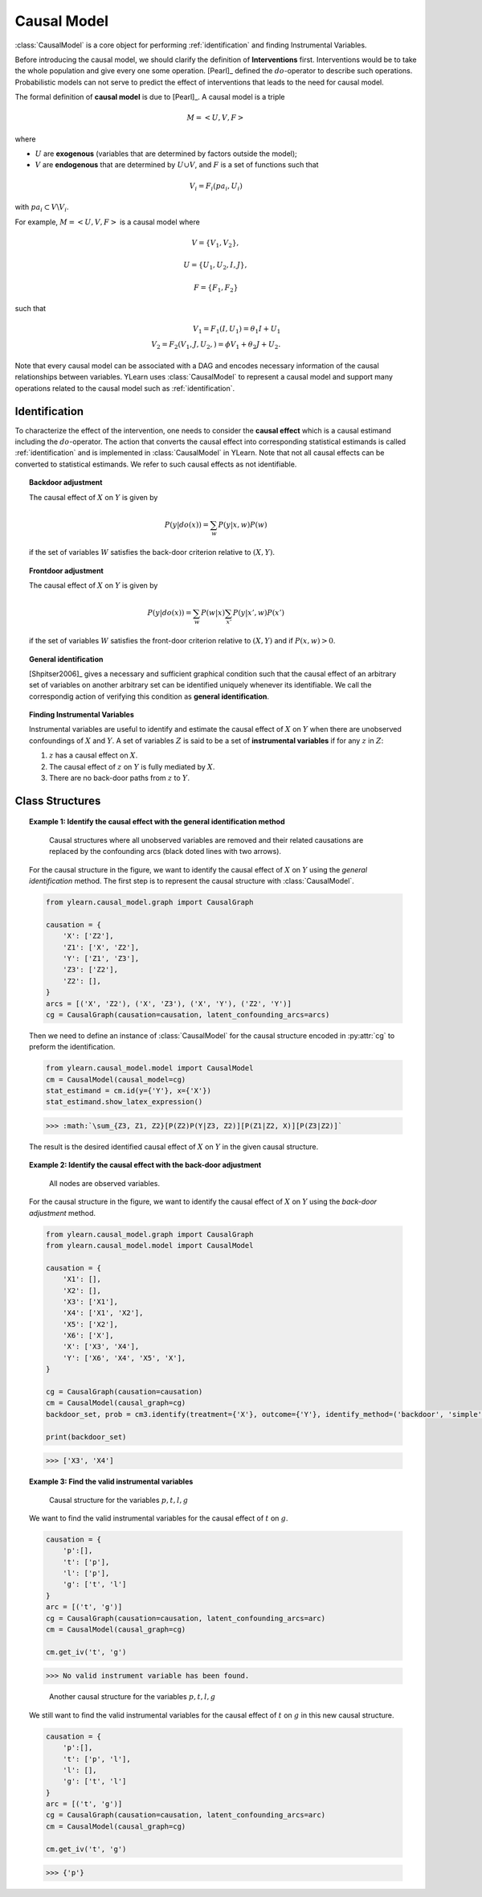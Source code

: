 .. _causal_model:

************
Causal Model
************

:class:`CausalModel` is a core object for performing :ref:`identification` and finding
Instrumental Variables. 

Before introducing the causal model, we should clarify the definition of **Interventions** first.
Interventions would be to take the whole population and give every one some operation. 
[Pearl]_ defined the :math:`do`-operator to describe such operations. Probabilistic models can not serve 
to predict the effect of interventions that leads to the need for causal model. 

The formal definition of **causal model** is due to [Pearl]_. A causal model is a triple

.. math::
    
    M = \left< U, V, F\right>

where

* :math:`U` are **exogenous** (variables that are determined by factors outside the model);
* :math:`V` are **endogenous** that are determined by :math:`U \cup V`, and :math:`F` is a set of functions such that

.. math::
        
        V_i = F_i(pa_i, U_i)

with :math:`pa_i \subset V \backslash V_i`. 

For example, :math:`M = \left< U, V, F\right>` is a causal model where

.. math::
    
    V = \{V_1, V_2\}, 
    
    U = \{ U_1, U_2, I, J\},
    
    F = \{F_1, F_2 \}

such that

.. math::

    V_1 = F_1(I, U_1) = \theta_1 I + U_1\\
    V_2 = F_2(V_1, J, U_2, ) = \phi V_1 + \theta_2 J + U_2.

Note that every causal model can be associated with a DAG and encodes necessary information of the causal relationships between variables.
YLearn uses :class:`CausalModel` to represent a causal model and support many operations related to the causal
model such as :ref:`identification`.

.. _identification:

Identification
==============

To characterize the effect of the intervention, one needs to consider the **causal effect** which is a 
causal estimand including the :math:`do`-operator. The action that converts the causal effect into corresponding 
statistical estimands is called :ref:`identification` and is implemented in :class:`CausalModel` in YLearn. Note that not 
all causal effects can be converted to statistical estimands. We refer to such causal effects as not identifiable.

.. topic:: Backdoor adjustment

    The causal effect of :math:`X` on :math:`Y` is given by

    .. math::

        P(y|do(x)) = \sum_w P(y|x, w)P(w)
    
    if the set of variables :math:`W` satisfies the back-door criterion relative to :math:`(X, Y)`.

.. topic:: Frontdoor adjustment

    The causal effect of :math:`X` on :math:`Y` is given by

    .. math::

        P(y|do(x)) = \sum_w P(w|x) \sum_{x'}P(y|x', w)P(x')
    
    if the set of variables :math:`W` satisfies the front-door criterion relative to :math:`(X, Y)` and if
    :math:`P(x, w) > 0`.

.. topic:: General identification

    [Shpitser2006]_ gives a necessary and sufficient graphical condition such that the causal effect
    of an arbitrary set of variables on another arbitrary set can be identified uniquely whenever its identifiable. We 
    call the correspondig action of verifying this condition as **general identification**.

.. topic:: Finding Instrumental Variables

    Instrumental variables are useful to identify and estimate the causal effect of :math:`X` on :math:`Y` when there are 
    unobserved confoundings of :math:`X` and :math:`Y`. A set of variables :math:`Z` is said to be a set of **instrumental variables**
    if for any :math:`z` in :math:`Z`:
    
    1. :math:`z` has a causal effect on :math:`X`.
    
    2. The causal effect of :math:`z` on :math:`Y` is fully mediated by :math:`X`.
    
    3. There are no back-door paths from :math:`z` to :math:`Y`.


Class Structures
================

.. py:class:: CausalModel(causal_graph=None, data=None)

    :param CausalGraph, optional, default=None causal_graph: An instance of CausalGraph which encodes the causal structures.
    :param pandas.DataFrame, optional, default=None data: The data used to discover the causal structures if causal_graph is not provided.

    .. py:method:: id(y, x, prob=None, graph=None)
        
        Identify the causal quantity :math:`P(y|do(x))` if identifiable else return
        raise :class:`IdentificationError`. 
        Note that here we only consider semi-Markovian causal model, where
        each unobserved variable is a parent of exactly two nodes. This is
        because any causal model with unobserved variables can be converted
        to a semi-Markovian causal model encoding the same set of conditional
        independences.

        :param set of str y: Set of names of outcomes.
        :param set of str x: Set of names of treatments.
        :param Prob, optional, default=None prob: Probability distribution encoded in the graph.
        :param CausalGraph graph: CausalGraph encodes the information of correspondig causal structures.

        :returns: The probabiity distribution of the converted casual effect.
        :rtype: Prob
        :raises IdentificationError: If the interested causal effect is not identifiable, then raise IdentificationError.

    .. py:method:: is_valid_backdoor_set(set_, treatment, outcome)

        Determine if a given set is a valid backdoor adjustment set for
        causal effect of treatments on the outcomes.

        :param set set_: The adjustment set.
        :param set or list of str treatment: Names of the treatment. str is also acceptable for single treatment.
        :param set or list of str outcome: Names of the outcome. str is also acceptable for single outcome.

        :returns: True if the given set is a valid backdoor adjustment set for the 
                causal effect of treatment on outcome in the current causal graph.
        :rtype: bool

    .. py:method::  get_backdoor_set(treatment, outcome, adjust='simple', print_info=False)
        
        Return the backdoor adjustment set for the given treatment and outcome.

        :param set or list of str treatment: Names of the treatment. str is also acceptable for single treatment.
        :param set or list of str outcome: Names of the outcome. str is also acceptable for single outcome.
        :param str adjust: Set style of the backdoor set. Avaliable options are
                
                simple: directly return the parent set of treatment
                
                minimal: return the minimal backdoor adjustment set
                
                all: return all valid backdoor adjustment set.
        
        :param bool, default=False print_info: If True, print the identified results.

        :returns: The first element is the adjustment list, while the second is the
                encoded Prob.
        :rtype: tuple of two element
        :raises IdentificationError: Raise error if the style is not in simple, minimal or all or no
                set can satisfy the backdoor criterion.

    .. py:method:: get_backdoor_path(treatment, outcome)

        Return all backdoor paths connecting treatment and outcome.

        :param str treatment: Name of the treatment.
        :param str outcome: Name of the outcome

        :returns: A list containing all valid backdoor paths between the treatment and
                outcome in the graph.
        :rtype: list

    .. py:method:: has_collider(path, backdoor_path=True)

        If the path in the current graph has a collider, return True, else
        return False.

        :param list of str path: A list containing nodes in the path.
        :param bool, default=True backdoor_path: Whether the path is a backdoor path.

        :returns: True if the path has a colider.
        :rtype: bool

    .. py:method:: is_connected_backdoor_path(path)

        Test whether a backdoor path is connected.

        :param list of str path: A list describing the path.

        :returns: True if path is a d-connected backdoor path and False otherwise.
        :rtype: bool

    .. py:method:: is_frontdoor_set(set_, treatment, outcome)

        Determine if the given set is a valid frontdoor adjustment set for the
        causal effect of treatment on outcome.

        :param set set_: The set waited to be determined as a valid front-door adjustment set.
        :param str treatment: Name of the treatment.
        :param str outcome: Name of the outcome.

        :returns: True if the given set is a valid frontdoor adjustment set for causal effects
                of treatemtns on outcomes.
        :rtype: bool

    .. py:method:: get_frontdoor_set(treatment, outcome, adjust='simple')

        Return the frontdoor set for adjusting the causal effect between
        treatment and outcome.

        :param set of str or str treatment: Name of the treatment. Should contain only one element.
        :param set of str or str outcome: Name of the outcome. Should contain only one element.
        :param str, default='simple' adjust: Avaliable options include 
                'simple': Return the frontdoor set with minimal number of elements.
                
                'minimal': Return the frontdoor set with minimal number of elements.
                
                'all': Return all possible frontdoor sets.
        
        :returns: 2 elements (adjustment_set, Prob)
        :rtype: tuple
        :raises IdentificationError: Raise error if the style is not in simple, minimal or all or no
                set can satisfy the backdoor criterion.

    .. py:method:: get_iv(treatment, outcome)

        Find the instrumental variables for the causal effect of the
        treatment on the outcome.

        :param iterable treatment: Name(s) of the treatment.
        :param iterable outcome: Name(s) of the outcome.

        :returns: A valid instrumental variable set that will be an empty one if
                there is no such set.
        :rtype: set

    .. py:method:: is_valid_iv(treatment, outcome, set_)

        Determine whether a given set is a valid instrumental variable set.

        :param iterable treatment: Name(s) of the treatment.
        :param iterable outcome: Name(s) of the outcome.
        :param set set_: The set waited to be tested.

        :returns: True if the set is a valid instrumental variable set and False
                otherwise.
        :rtype: bool

    .. py:method:: identify(treatment, outcome, identify_method='auto')
        
        Identify the causal effect expression. Identification is an operation that
        converts any causal effect quantity, e.g., quantities with the do operator, into
        the corresponding statistical quantity such that it is then possible
        to estimate the causal effect in some given data. However, note that not all
        causal quantities are identifiable, in which case an IdentificationError
        will be raised.

        :param set or list of str treatment: Set of names of treatments.
        :param set or list of str outcome: Set of names of outcomes.
        :param tuple of str or str, optional, default='auto' identify_method: If the passed value is a tuple or list, then it should have two
                elements where the first one is for the identification methods
                and the second is for the returned set style.

                Available options:
                
                    'auto' : Perform identification with all possible methods
                    
                    'general': The general identification method, see id()
                    
                    *('backdoor', 'simple')*: Return the set of all direct confounders of
                    both treatments and outcomes as a backdoor
                    adjustment set.
                    
                    *('backdoor', 'minimal')*: Return all possible backdoor adjustment sets with
                    minial number of elements.
                    
                    *('backdoor', 'all')*: Return all possible backdoor adjustment sets.
                    
                    *('frontdoor', 'simple')*: Return all possible frontdoor adjustment sets with
                    minial number of elements.
                    
                    *('frontdoor', 'minimal')*: Return all possible frontdoor adjustment sets with
                    minial number of elements.
                    
                    *('frontdoor', 'all')*: Return all possible frontdoor adjustment sets.

        :returns: A python dict where keys of the dict are identify methods while the values are the
                corresponding results.
        :rtype: dict
        :raises IdentificationError: If the causal effect is not identifiable or if the identify_method was not given properly.

    .. py:method:: estimate(estimator_model, data=None, *, treatment=None, outcome=None, adjustment=None, covariate=None, quantity=None, **kwargs)

        Estimate the identified causal effect in a new dataset.

        :param EstimatorModel estimator_model: Any suitable estimator models implemented in the EstimatorModel can
                be applied here. 
        :param pandas.DataFrame, optional, default=None data: The data set for causal effect to be estimated. If None, use the data
                which is used for discovering causal graph.
        :param  set or list, optional, default=None treatment: Names of the treatment. If None, the treatment used for backdoor adjustment
                will be taken as the treatment.
        :param set or list, optional, default=None outcome: Names of the outcome. If None, the treatment used for backdoor adjustment
                will be taken as the outcome.
        :param set or list, optional, default=None adjustment: Names of the adjustment set. If None, the ajustment set is given by
                the simplest backdoor set found by CausalModel.
        :param set or list, optional, default=None covariate: Names of covariate set. Ignored if set as None.
        :param str, optional, default=None quantity: The interested quantity when evaluating causal effects.

        :returns: The estimated causal effect in data.
        :rtype: np.ndarray or float

    .. py:method:: identify_estimate(data, outcome, treatment, estimator_model=None, quantity=None, identify_method='auto', **kwargs)

        Combination of the identifiy method and the estimate method. However,
        since current implemented estimator models assume (conditionally)
        unconfoundness automatically (except for methods related to iv), we may
        only consider using backdoor set adjustment to fullfill the unconfoundness
        condition.

        :param set or list of str, optional treatment: Set of names of treatments.
        :param set or list of str, optional outcome: Set of names of outcome.
        :param tuple of str or str, optional, default='auto' identify_method: If the passed value is a tuple or list, then it should have two
                elements where the first one is for the identification methods
                and the second is for the returned set style.

                Available options:
                
                    'auto' : Perform identification with all possible methods
                    
                    'general': The general identification method, see id()
                    
                    *('backdoor', 'simple')*: Return the set of all direct confounders of
                    both treatments and outcomes as a backdoor adjustment set.
                    
                    *('backdoor', 'minimal')*: Return all possible backdoor adjustment sets with minial number of elements.
                    
                    *('backdoor', 'all')*: Return all possible backdoor adjustment sets.
                    
                    *('frontdoor', 'simple')*: Return all possible frontdoor adjustment sets with minial number of elements.
                    
                    *('frontdoor', 'minimal')*: Return all possible frontdoor adjustment sets with minial number of elements.
                    
                    *('frontdoor', 'all')*: Return all possible frontdoor adjustment sets.
        
        :param str, optional, default=None quantity: The interested quantity when evaluating causal effects.

        :returns: The estimated causal effect in data.
        :rtype: np.ndarray or float


.. topic:: Example 1: Identify the causal effect with the general identification method

    .. figure:: graph_un_arc.png
        
        Causal structures where all unobserved variables are removed and their related causations are replaced by
        the confounding arcs (black doted lines with two arrows).
    
    For the causal structure in the figure, we want to identify the causal effect of :math:`X` on :math:`Y` using the *general identification* method. The first
    step is to represent the causal structure with :class:`CausalModel`.
    
    .. code-block:: python
        
        from ylearn.causal_model.graph import CausalGraph
        
        causation = {
            'X': ['Z2'],
            'Z1': ['X', 'Z2'],
            'Y': ['Z1', 'Z3'],
            'Z3': ['Z2'],
            'Z2': [], 
        }
        arcs = [('X', 'Z2'), ('X', 'Z3'), ('X', 'Y'), ('Z2', 'Y')]
        cg = CausalGraph(causation=causation, latent_confounding_arcs=arcs)

    Then we need to define an instance of :class:`CausalModel` for the causal structure encoded in :py:attr:`cg` to preform the identification.

    .. code-block:: python

        from ylearn.causal_model.model import CausalModel
        cm = CausalModel(causal_model=cg)
        stat_estimand = cm.id(y={'Y'}, x={'X'})
        stat_estimand.show_latex_expression()

    >>> :math:`\sum_{Z3, Z1, Z2}[P(Z2)P(Y|Z3, Z2)][P(Z1|Z2, X)][P(Z3|Z2)]`

    The result is the desired identified causal effect of :math:`X` on :math:`Y` in the given causal structure.

.. topic:: Example 2: Identify the causal effect with the back-door adjustment

    .. figure:: backdoor.png

        All nodes are observed variables.
    
    For the causal structure in the figure, we want to identify the causal effect of :math:`X` on :math:`Y` using the *back-door adjustment* method.
    
    .. code-block:: python
        
        from ylearn.causal_model.graph import CausalGraph
        from ylearn.causal_model.model import CausalModel

        causation = {
            'X1': [], 
            'X2': [], 
            'X3': ['X1'], 
            'X4': ['X1', 'X2'], 
            'X5': ['X2'], 
            'X6': ['X'], 
            'X': ['X3', 'X4'], 
            'Y': ['X6', 'X4', 'X5', 'X'], 
        } 

        cg = CausalGraph(causation=causation)
        cm = CausalModel(causal_graph=cg)
        backdoor_set, prob = cm3.identify(treatment={'X'}, outcome={'Y'}, identify_method=('backdoor', 'simple'))['backdoor']

        print(backdoor_set)


    >>> ['X3', 'X4']

.. topic:: Example 3: Find the valid instrumental variables

    .. figure:: iv1.png

        Causal structure for the variables :math:`p, t, l, g`

    We want to find the valid instrumental variables for the causal effect of :math:`t` on :math:`g`.

    .. code-block:: python

        causation = {
            'p':[],
            't': ['p'],
            'l': ['p'],
            'g': ['t', 'l']
        }
        arc = [('t', 'g')]
        cg = CausalGraph(causation=causation, latent_confounding_arcs=arc)
        cm = CausalModel(causal_graph=cg)

        cm.get_iv('t', 'g')

    >>> No valid instrument variable has been found.

    .. figure:: iv2.png

        Another causal structure for the variables :math:`p, t, l, g`

    We still want to find the valid instrumental variables for the causal effect of :math:`t` on :math:`g`
    in this new causal structure.

    .. code-block:: python

        causation = {
            'p':[],
            't': ['p', 'l'],
            'l': [],
            'g': ['t', 'l']
        }
        arc = [('t', 'g')]
        cg = CausalGraph(causation=causation, latent_confounding_arcs=arc)
        cm = CausalModel(causal_graph=cg)

        cm.get_iv('t', 'g')
    
    >>> {'p'}